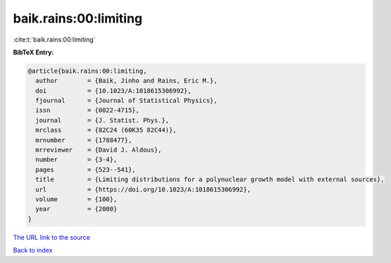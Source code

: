 baik.rains:00:limiting
======================

:cite:t:`baik.rains:00:limiting`

**BibTeX Entry:**

.. code-block:: bibtex

   @article{baik.rains:00:limiting,
     author        = {Baik, Jinho and Rains, Eric M.},
     doi           = {10.1023/A:1018615306992},
     fjournal      = {Journal of Statistical Physics},
     issn          = {0022-4715},
     journal       = {J. Statist. Phys.},
     mrclass       = {82C24 (60K35 82C44)},
     mrnumber      = {1788477},
     mrreviewer    = {David J. Aldous},
     number        = {3-4},
     pages         = {523--541},
     title         = {Limiting distributions for a polynuclear growth model with external sources},
     url           = {https://doi.org/10.1023/A:1018615306992},
     volume        = {100},
     year          = {2000}
   }

`The URL link to the source <https://doi.org/10.1023/A:1018615306992>`__


`Back to index <../By-Cite-Keys.html>`__
